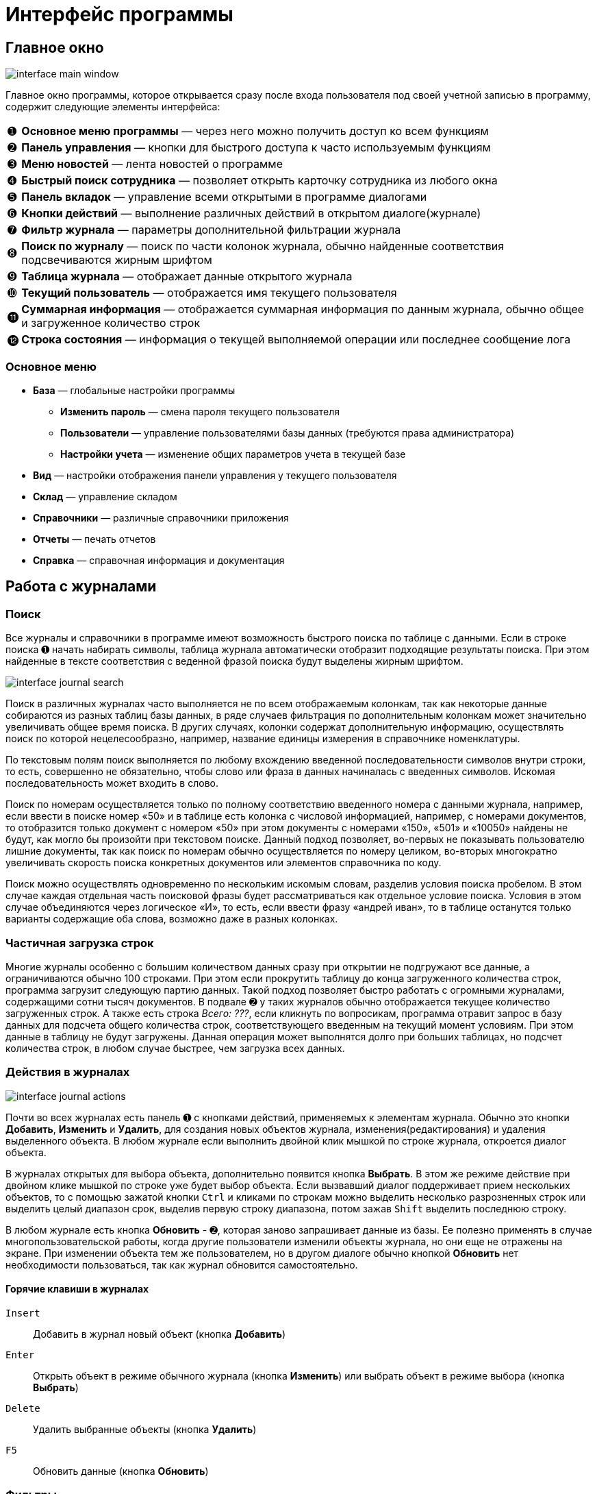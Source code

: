 = Интерфейс программы
:experimental:

== Главное окно

image::interface_main-window.png[]

Главное окно программы, которое открывается сразу после входа пользователя под своей учетной записью в программу, содержит следующие элементы интерфейса:
[horizontal]
➊:: *Основное меню программы* — через него можно получить доступ ко всем функциям
➋:: *Панель управления* — кнопки для быстрого доступа к часто используемым функциям
➌:: *Меню новостей* — лента новостей о программе
➍:: *Быстрый поиск сотрудника* — позволяет открыть карточку сотрудника из любого окна
➎:: *Панель вкладок* — управление всеми открытыми в программе диалогами
➏:: *Кнопки действий* — выполнение различных действий в открытом диалоге(журнале)
➐:: *Фильтр журнала* — параметры дополнительной фильтрации журнала
➑:: *Поиск по журналу* — поиск по части колонок журнала, обычно найденные соответствия подсвечиваются жирным шрифтом
➒:: *Таблица журнала* — отображает данные открытого журнала
➓:: *Текущий пользователь* — отображается имя текущего пользователя
⓫:: *Суммарная информация* — отображается суммарная информация по данным журнала, обычно общее и загруженное количество строк
⓬:: *Строка состояния* — информация о текущей выполняемой операции или последнее сообщение лога

=== Основное меню

* *База* — глобальные настройки программы
** *Изменить пароль* — смена пароля текущего пользователя
** *Пользователи* — управление пользователями базы данных (требуются права администратора)
** *Настройки учета* — изменение общих параметров учета в текущей базе
* *Вид* — настройки отображения панели управления у текущего пользователя
* *Склад* — управление складом
* *Справочники* — различные справочники приложения
* *Отчеты* — печать отчетов
* *Справка* — справочная информация и документация

== Работа с журналами

=== Поиск
Все журналы и справочники в программе имеют возможность быстрого поиска по таблице с данными. Если в строке поиска ➊ начать набирать символы, таблица журнала автоматически отобразит подходящие результаты поиска. При этом найденные в тексте соответствия с веденной фразой поиска будут выделены жирным шрифтом.

image::interface_journal-search.png[]

Поиск в различных журналах часто выполняется не по всем отображаемым колонкам, так как некоторые данные собираются из разных таблиц базы данных, в ряде случаев фильтрация по дополнительным колонкам может значительно увеличивать общее время поиска. В других случаях, колонки содержат дополнительную информацию, осуществлять поиск по которой нецелесообразно, например, название единицы измерения в справочнике номенклатуры.

По текстовым полям поиск выполняется по любому вхождению введенной последовательности символов внутри строки, то есть, совершенно не обязательно, чтобы слово или фраза в данных начиналась с введенных символов. Искомая последовательность может входить в слово. 

Поиск по номерам осуществляется только по полному соответствию введенного номера с данными журнала, например, если ввести в поиске номер «50» и в таблице есть колонка с числовой информацией, например, с номерами документов, то отобразится только документ с номером «50» при этом документы с номерами «150», «501» и «10050» найдены не будут, как могло бы произойти при текстовом поиске. Данный подход позволяет, во-первых не показывать пользователю лишние документы, так как поиск по номерам обычно осуществляется по номеру целиком, во-вторых многократно увеличивать скорость поиска конкретных документов или элементов справочника по коду.

Поиск можно осуществлять одновременно по нескольким искомым словам, разделив условия поиска пробелом. В этом случае каждая отдельная часть поисковой фразы будет рассматриваться как отдельное условие поиска. Условия в этом случае объединяются через логическое «И», то есть, если ввести фразу «андрей иван», то в таблице останутся только варианты содержащие оба слова, возможно даже в разных колонках.

=== Частичная загрузка строк
Многие журналы особенно с большим количеством данных сразу при открытии не подгружают все данные, а ограничиваются обычно 100 строками. При этом если прокрутить таблицу до конца загруженного количества строк, программа загрузит следующую партию данных. Такой подход позволяет быстро работать с огромными журналами, содержащими сотни тысяч документов. В подвале ➋ у таких журналов обычно отображается текущее количество загруженных строк. А также есть строка _Всего: ???_, если кликнуть по вопросикам, программа отравит запрос в базу данных для подсчета общего количества строк, соответствующего введенным на текущий момент условиям. При этом данные в таблицу не будут загружены. Данная операция может выполнятся долго при больших таблицах, но подсчет количества строк, в любом случае быстрее, чем загрузка всех данных.

=== Действия в журналах

image::interface_journal-actions.png[]

Почти во всех журналах есть панель ➊ с кнопками действий, применяемых к элементам журнала. Обычно это кнопки btn:[Добавить], btn:[Изменить] и btn:[Удалить], для создания новых объектов журнала, изменения(редактирования) и удаления выделенного объекта. В любом журнале если выполнить двойной клик мышкой по строке журнала, откроется диалог объекта.

В журналах открытых для выбора объекта, дополнительно появится кнопка btn:[Выбрать]. В этом же режиме действие при двойном клике мышкой по строке уже будет выбор объекта. Если вызвавший диалог поддерживает прием нескольких объектов, то с помощью зажатой кнопки kbd:[Ctrl] и кликами по строкам можно выделить несколько разрозненных строк или выделить целый диапазон срок, выделив первую строку диапазона, потом зажав kbd:[Shift] выделить последнюю строку.

В любом журнале есть кнопка btn:[Обновить] - ➋, которая заново запрашивает данные из базы. Ее полезно применять в случае многопользовательской работы, когда другие пользователи изменили объекты журнала, но они еще не отражены на экране. При изменении объекта тем же пользователем, но в другом диалоге обычно кнопкой btn:[Обновить] нет необходимости пользоваться, так как журнал обновится самостоятельно.

==== Горячие клавиши в журналах

kbd:[Insert]:: Добавить в журнал новый объект (кнопка btn:[Добавить])
kbd:[Enter]:: Открыть объект в режиме обычного журнала (кнопка btn:[Изменить]) или выбрать объект в режиме выбора (кнопка btn:[Выбрать])
kbd:[Delete]:: Удалить выбранные объекты (кнопка btn:[Удалить])
kbd:[F5]:: Обновить данные (кнопка btn:[Обновить])

=== Фильтры

В некоторых журналах имеются дополнительные фильтры, которые позволяют сократить список отображаемых объектов, например выбрать тип документа или задать период за который стоит отображать документы. Пример такого фильтра на снимке в блоке ➍. По умолчанию для многих журналов блок с фильтром скрыт, чтобы его отобразить нужно кликнуть по кнопке btn:[Фильтр] - ➌.

=== Удаление

При удалении объектов в программе используется единый механизм, отслеживающий зависимости между объектами базы данных и позволяющий сохранить целостность данных после удаления.

Если на удаляемый объект нет ссылок из других объектов, то программа выведет простое подтверждение, согласны ли вы удалить этот объект.

Если же объект уже использовался, то появится более детальный диалог с перечнем всех объектов, которые будут затронуты при этом действии. Обычно это либо совместное удаление связанных объектов или очистка в них ссылок. 

image::interface_deletion.png[]

[WARNING]
====
При удалении будьте всегда аккуратны, так как удаляя один объект, вы можете случайно удалить из базы очень много полезной информации, которую удалять не планировали.
Внимательно проверяйте все затрагиваемые объекты.
====

Диалог детальной информации об удалении содержит две вкладки. На первой отображается общее количество затронутых удалением объектов. На первом уровне объекты сгруппированы по типу применяемого к ним действия, на втором уровне по типу самого объекта, а раскрывая + третьего уровня можно посмотреть названия затрагиваемых объектов.

Вторая вкладки отображает все те же затрагиваемые удалением объекты, но уже сгруппированы в дерево зависимостей, это позволяет понять каким образом и через какие ветки цепочка ссылок дошла до каждого из затрагиваемых объектов. 
